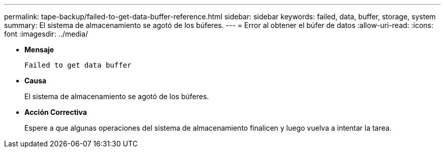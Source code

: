 ---
permalink: tape-backup/failed-to-get-data-buffer-reference.html 
sidebar: sidebar 
keywords: failed, data, buffer, storage, system 
summary: El sistema de almacenamiento se agotó de los búferes. 
---
= Error al obtener el búfer de datos
:allow-uri-read: 
:icons: font
:imagesdir: ../media/


[role="lead"]
* *Mensaje*
+
`Failed to get data buffer`

* *Causa*
+
El sistema de almacenamiento se agotó de los búferes.

* *Acción Correctiva*
+
Espere a que algunas operaciones del sistema de almacenamiento finalicen y luego vuelva a intentar la tarea.


